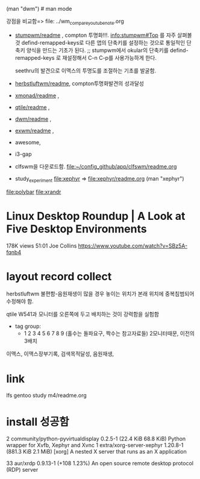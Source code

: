 
(man "dwm")  # man mode

강점을 비교함=> file: ../wm_compare_youtube_note.org
- [[file:stumpwm/readme.org][stumpwm/readme]] , compton 투명화!!!. info:stumpwm#Top 를 자주 살펴볼 것
    defind-remapped-keys로 다른 앱의 단축키를 설정하는 것으로 통일적인 단축키 양식을 만드는 기초가 된다.
       ;; stumpwm에서 okular의 단축키를 defind-remapped-keys 로 재설정해서 C-n C-p를 사용가능하게 한다.

                          seethru의 발견으로 이맥스의 투명도를 조절하는 기초를 발굴함.
- [[file:herbstluftwm/readme.org][herbstluftwm/readme]], compton투명화발견의 성과달성
- [[file:xmonad/readme.org][xmonad/readme]] ,
- [[file:qtile/readme.org][qtile/readme]] ,
- [[file:dwm/readme.org][dwm/readme]] , 
- [[file:exwm/readme.org][exwm/readme]] ,
- awesome,
- i3-gap
- clfswm을 다운로드함. file:~/config_github/app/clfswm/readme.org
- study_experiment file:xephyr => file:xephyr/readme.org (man "xephyr")
file:polybar
file:xrandr

* Linux Desktop Roundup | A Look at Five Desktop Environments
178K views 51:01 Joe Collins https://www.youtube.com/watch?v=SBz5A-fqnb4


* layout record collect 
herbstluftwm 불편함-음원재생이 많을 경우 놓이는 위치가 본래 위치에 중복침범되어 수정해야 함.

qtile W541과 모니터를 오른쪽에 두고 배치하는 것이 강력함을 실험함
- tag group:
  - 1 2 3 4 5 6 7 8 9 (홀수는 돌파요구, 짝수는 참고자료들) 2모니터때문, 이전의 3배치
이맥스, 이맥스장부기록, 검색목적달성, 음원재생,


* link
lfs gentoo study
m4/readme.org 

* install 성공함
2 community/python-pyvirtualdisplay 0.2.5-1 (22.4 KiB 68.8 KiB) 
    Python wrapper for Xvfb, Xephyr and Xvnc
1 extra/xorg-server-xephyr 1.20.8-1 (881.3 KiB 2.1 MiB) [xorg] 
    A nested X server that runs as an X application


33 aur/xrdp 0.9.13-1 (+108 1.23%) 
    An open source remote desktop protocol (RDP) server

